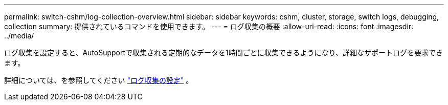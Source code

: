 ---
permalink: switch-cshm/log-collection-overview.html 
sidebar: sidebar 
keywords: cshm, cluster, storage, switch logs, debugging, collection 
summary: 提供されているコマンドを使用できます。 
---
= ログ収集の概要
:allow-uri-read: 
:icons: font
:imagesdir: ../media/


[role="lead"]
ログ収集を設定すると、AutoSupportで収集される定期的なデータを1時間ごとに収集できるようになり、詳細なサポートログを要求できます。

詳細については、を参照してください link:config-log-collection.html["ログ収集の設定"] 。
